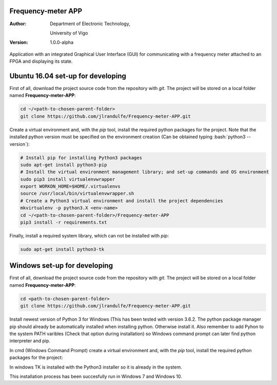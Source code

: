 .. role:: bash(code)
   :language: bash

Frequency-meter APP
===================

:Author:
    Department of Electronic Technology,

    University of Vigo

:Version: 1.0.0-alpha

Application with an integrated Graphical User Interface (GUI) for communicating with a frequency meter attached to an FPGA and displaying its state.

Ubuntu 16.04 set-up for developing
==================================

First of all, download the project source code from the repository with *git*. The project will be stored on a local folder named **Frequency-meter-APP**:

.. code-block:: bash

   cd ~/<path-to-chosen-parent-folder>
   git clone https://github.com/jlrandulfe/Frequency-meter-APP.git

Create a virtual environment and, with the *pip* tool, install the required python packages for the project. Note that the installed python version must be specified on the environment creation (Can be obtained typing :bash:`python3 --version`):

.. code-block:: bash

   # Install pip for installing Python3 packages
   sudo apt-get install python3-pip
   # Install the virtual environment management library; and set-up commands and OS environment
   sudo pip3 install virtualenvwrapper
   export WORKON_HOME=$HOME/.virtualenvs
   source /usr/local/bin/virtualenvwrapper.sh
   # Create a Python3 virtual environment and install the project dependencies
   mkvirtualenv -p python3.X <env-name>
   cd ~/<path-to-chosen-parent-folder>/Frequency-meter-APP
   pip3 install -r requirements.txt

Finally, install a required system library, which can not be installed with *pip*:

.. code-block:: bash

   sudo apt-get install python3-tk



Windows set-up for developing
=============================
First of all, download the project source code from the repository with *git*. The project will be stored on a local folder named **Frequency-meter-APP**:

.. code-block:: bash
   
   cd <path-to-chosen-parent-folder>
   git clone https://github.com/jlrandulfe/Frequency-meter-APP.git

Install newest version of Python 3 for Windows (This has been tested with version 3.6.2. The python package manager pip should already be automatically installed when installing python. Otherwise install it. Also remember to add Pyhon to the system PATH varibles (Check that option during installation) so Windows command prompt can later find python interpreter and pip.
  
In cmd (Windows Command Prompt) create a virtual environment and, with the *pip* tool, install the required python packages for the project:

.. code-block:: bash
   # Install the virtual environment management library (Windows port); and set-up commands and OS environment
   sudo pip3 install virtualenvwrapper-win
   #WORKON_HOME (the path to store environments) is by default %USERPROFILE%\Envs
   # Create a Python3 virtual environment and install the project dependencies
   mkvirtualenv <env-name>
   cd <path-to-chosen-parent-folder>/Frequency-meter-APP
   pip3 install -r requirements.txt

In windows TK is installed with the Python3 installer so it is already in the system.

This installation process has been succesfully run in Windows 7 and Windows 10.